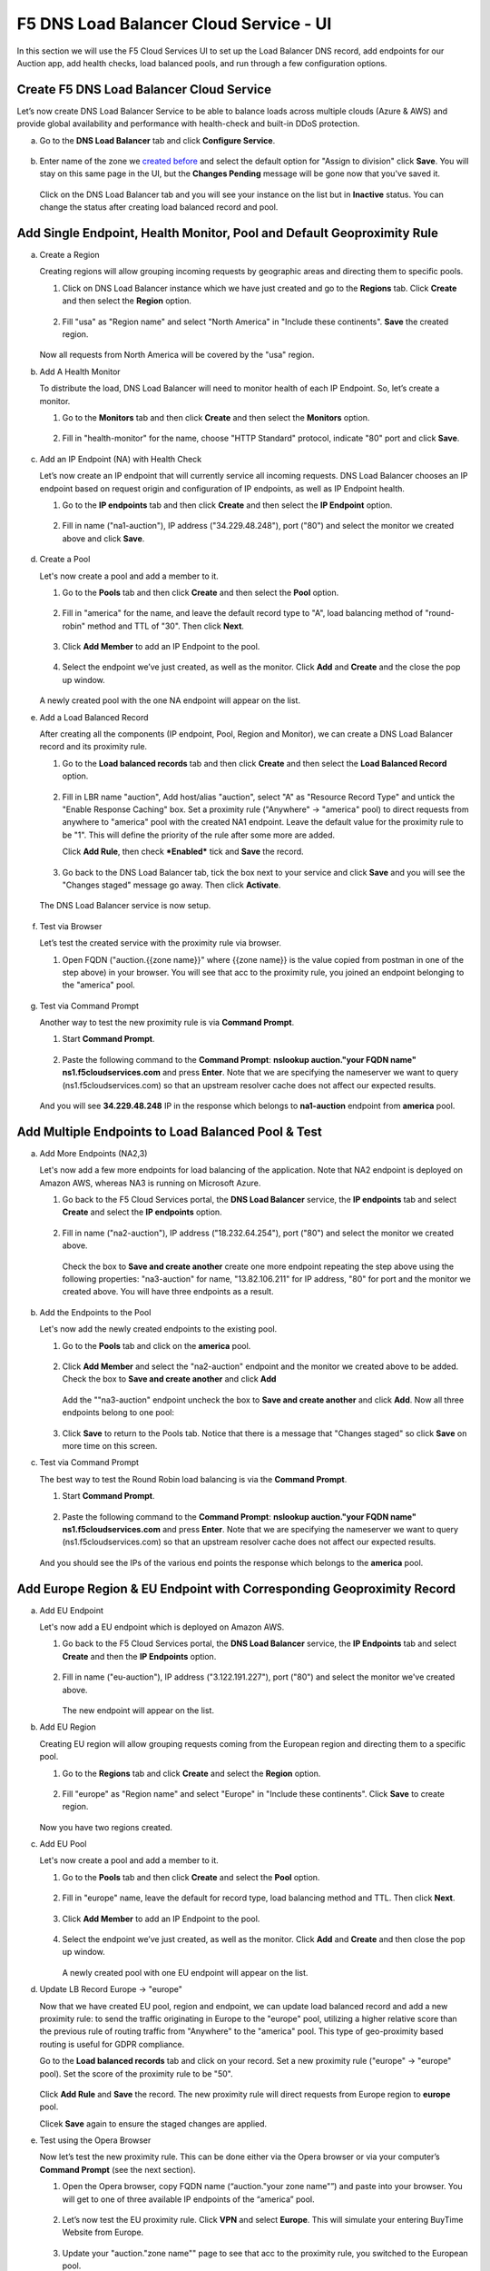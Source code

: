 F5 DNS Load Balancer Cloud Service - UI
=======================================

In this section we will use the F5 Cloud Services UI to set up the Load Balancer DNS record, add endpoints for our Auction app, add health checks, load balanced pools, and run through a few configuration options. 

Create F5 DNS Load Balancer Cloud Service
-----------------------------------------

Let’s now create DNS Load Balancer Service to be able to balance loads across multiple clouds (Azure & AWS) and provide global availability and performance with health-check and built-in DDoS protection. 

a. Go to the **DNS Load Balancer** tab and click **Configure Service**. 

   .. figure:: ../_figures/16_updated.png 

#. Enter name of the zone we `created before <#zone-name>`_ and select the default option for "Assign to division" click **Save**. You will stay on this same page in the UI, but the **Changes Pending** message will be gone now that you've saved it. 

   .. figure:: ../_figures/27.jpg 

   .. figure:: ../_figures/17_updated.png 
   
   Click on the DNS Load Balancer tab and you will see your instance on the list but in **Inactive** status. You can change the status after creating load balanced record and pool.

   .. figure:: ../_figures/17_B.png 

Add Single Endpoint, Health Monitor, Pool and Default Geoproximity Rule
-----------------------------------------------------------------------

a. Create a Region

   Creating regions will allow grouping incoming requests by geographic areas and directing them to specific pools.   

   1. Click on DNS Load Balancer instance which we have just created and go to the **Regions** tab. Click **Create** and then select the **Region** option.  
  
      .. figure:: ../_figures/18_updated.png 

   2. Fill "usa" as "Region name" and select "North America" in "Include these continents". **Save** the created region.  
  
      .. figure:: ../_figures/19_updated.png 
   
   Now all requests from North America will be covered by the "usa" region.  

#. Add A Health Monitor

   To distribute the load, DNS Load Balancer will need to monitor health of each IP Endpoint. So, let’s create a monitor.  

   1. Go to the **Monitors** tab and then click **Create** and then select the **Monitors** option. 

      .. figure:: ../_figures/20_updated.png 

   2. Fill in "health-monitor" for the name, choose "HTTP Standard" protocol, indicate "80" port and click **Save**.   

      .. figure:: ../_figures/21_updated.png 
   
#. Add an IP Endpoint (NA) with Health Check

   Let’s now create an IP endpoint that will currently service all incoming requests. DNS Load Balancer chooses an IP endpoint based on request origin and configuration of IP endpoints, as well as IP Endpoint health. 

   1. Go to the **IP endpoints** tab and then click **Create** and then select the **IP Endpoint** option. 
  
      .. figure:: ../_figures/22_updated.png 

   2. Fill in name ("na1-auction"), IP address ("34.229.48.248"), port ("80") and select the monitor we created above and click **Save**.  
  
      .. figure:: ../_figures/23_updated.png 
   
#. Create a Pool

   Let's now create a pool and add a member to it. 

   1. Go to the **Pools** tab and then click **Create** and then select the **Pool** option. 
  
      .. figure:: ../_figures/24_updated.png 

   2. Fill in "america" for the name, and leave the default record type to "A", load balancing method of "round-robin" method and TTL of "30". Then click **Next**.  
  
      .. figure:: ../_figures/25_updated.png 

   3. Click **Add Member** to add an IP Endpoint to the pool. 
  
      .. figure:: ../_figures/26_updated.png 

   4. Select the endpoint we’ve just created, as well as the monitor. Click **Add** and **Create** and the close the pop up window.   
  
      .. figure:: ../_figures/56_updated.png 
  
   A newly created pool with the one NA endpoint will appear on the list.    

#. Add a Load Balanced Record

   After creating all the components (IP endpoint, Pool, Region and Monitor), we can create a DNS Load Balancer record and its proximity rule. 

   1. Go to the **Load balanced records** tab and then click **Create** and then select the **Load Balanced Record** option.

      .. figure:: ../_figures/118_updated.png

   2. Fill in LBR name "auction", Add host/alias "auction", select "A" as "Resource Record Type" and untick the "Enable Response Caching" box. Set a proximity rule ("Anywhere" -> "america" pool) to direct requests from anywhere to "america" pool with the created NA1 endpoint. Leave the default value for the proximity rule to be "1". This will define the priority of the rule after some more are added.

      Click **Add Rule**, then check ***Enabled*** tick and **Save** the record.

      .. figure:: ../_figures/78_updated.png

   3. Go back to the DNS Load Balancer tab, tick the box next to your service and click **Save** and you will see the "Changes staged" message go away. Then click **Activate**.

      .. figure:: ../_figures/119_updated.png

   The DNS Load Balancer service is now setup.  

      .. figure:: ../_figures/119_B.png

#. Test via Browser 

   Let’s test the created service with the proximity rule via browser.  

   1. Open FQDN ("auction.{{zone name}}" where {{zone name}} is the value copied from postman in one of the step above) in your browser. You will see that acc to the proximity rule, you joined an endpoint belonging to the "america" pool. 

      .. figure:: ../_figures/29_updated2.png 

#. Test via Command Prompt 

   Another way to test the new proximity rule is via **Command Prompt**.   

   1. Start **Command Prompt**.  

      .. figure:: ../_figures/70.png 

   2. Paste the following command to the **Command Prompt**: **nslookup auction."your FQDN name" ns1.f5cloudservices.com** and press **Enter**. Note that we are specifying the nameserver we want to query (ns1.f5cloudservices.com) so that an upstream resolver cache does not affect our expected results.

      .. figure:: ../_figures/68_updated2.png 

   And you will see **34.229.48.248** IP in the response which belongs to **na1-auction** endpoint from **america** pool.  
  
Add Multiple Endpoints to Load Balanced Pool & Test
---------------------------------------------------

a. Add More Endpoints (NA2,3) 

   Let's now add a few more endpoints for load balancing of the application. Note that NA2 endpoint is deployed on Amazon AWS, whereas NA3 is running on Microsoft Azure. 

   1. Go back to the F5 Cloud Services portal, the **DNS Load Balancer** service, the **IP endpoints** tab and select **Create** and select the **IP endpoints** option. 
   
      .. figure:: ../_figures/92_updated.png 
   
   2. Fill in name ("na2-auction"), IP address ("18.232.64.254"), port ("80") and select the monitor we created above.
   
      .. figure:: ../_figures/93_updated.png 
   
      Check the box to **Save and create another** create one more endpoint repeating the step above using the following properties: "na3-auction" for name, "13.82.106.211" for IP address, "80" for port and the monitor we created above. You will have three endpoints as a result. 
   
      .. figure:: ../_figures/94_updated.png 
   
#. Add the Endpoints to the Pool

   Let's now add the newly created endpoints to the existing pool. 

   1. Go to the **Pools** tab and click on the **america** pool.
   
      .. figure:: ../_figures/95_updated.png
   
   2. Click **Add Member** and select the "na2-auction" endpoint and the monitor we created above to be added. Check the box to **Save and create another** and click **Add**
   
      .. figure:: ../_figures/96_updated2.png
   
      Add the ""na3-auction" endpoint uncheck the box to **Save and create another** and click **Add**. Now all three endpoints belong to one pool:
   
      .. figure:: ../_figures/97_updated2.png
   
   3. Click **Save** to return to the Pools tab. Notice that there is a message that "Changes staged" so click **Save** on more time on this screen. 

#. Test via Command Prompt 

   The best way to test the Round Robin load balancing is via the **Command Prompt**.   

   1. Start **Command Prompt**.  

      .. figure:: ../_figures/70.png 

   2. Paste the following command to the **Command Prompt**: **nslookup auction."your FQDN name" ns1.f5cloudservices.com** and press **Enter**. Note that we are specifying the nameserver we want to query (ns1.f5cloudservices.com) so that an upstream resolver cache does not affect our expected results.

      .. figure:: ../_figures/68_updated2.png TODO: update this screenshot with all 3 IP endpoints after NA3 is back online

   And you should see the IPs of the various end points the response which belongs to the **america** pool.  
  

Add Europe Region & EU Endpoint with Corresponding Geoproximity Record
----------------------------------------------------------------------

a. Add EU Endpoint

   Let's now add a EU endpoint which is deployed on Amazon AWS. 

   1. Go back to the F5 Cloud Services portal, the **DNS Load Balancer** service, the **IP Endpoints** tab and select **Create** and then the **IP Endpoints** option. 
   
      .. figure:: ../_figures/92.png 
   
   2. Fill in name ("eu-auction"), IP address ("3.122.191.227"), port ("80") and select the monitor we've created above.
   
      .. figure:: ../_figures/100_updated.png 
   
      The new endpoint will appear on the list.

#. Add EU Region

   Creating EU region will allow grouping requests coming from the European region and directing them to a specific pool.   

   1. Go to the **Regions** tab and click **Create** and select the **Region** option.  
  
      .. figure:: ../_figures/300_updated.png 

   2. Fill "europe" as "Region name" and select "Europe" in "Include these continents". Click **Save** to create region.  
  
      .. figure:: ../_figures/101.png 
   
   Now you have two regions created.

#. Add EU Pool

   Let's now create a pool and add a member to it. 

   1. Go to the **Pools** tab and then click **Create** and select the **Pool** option. 
  
      .. figure:: ../_figures/122_updated.png

   2. Fill in "europe" name, leave the default for record type, load balancing method and TTL. Then click **Next**.  
  
      .. figure:: ../_figures/102_updated.png 

   3. Click **Add Member** to add an IP Endpoint to the pool. 
  
      .. figure:: ../_figures/301_updated.png 

   4. Select the endpoint we’ve just created, as well as the monitor. Click **Add** and **Create** and then close the pop up window.   
  
      .. figure:: ../_figures/302_updated.png 
  
      A newly created pool with one EU endpoint will appear on the list.    

#. Update LB Record  Europe -> "europe"

   Now that we have created EU pool, region and endpoint, we can update load balanced record and add a new proximity rule: to send the traffic originating in Europe to the "europe" pool, utilizing a higher relative score than the previous rule of routing traffic from "Anywhere" to the "america" pool. This type of geo-proximity based routing is useful for GDPR compliance.  

   Go to the **Load balanced records** tab and click on your record. Set a new proximity rule ("europe" -> "europe" pool). Set the score of the proximity rule to be "50". 

   .. figure:: ../_figures/103_updated.png

   Click **Add Rule** and **Save** the record. The new proximity rule will direct requests from Europe region to **europe** pool. 

   Clicek **Save** again to ensure the staged changes are applied.

#. Test using the Opera Browser 

   Now let’s test the new proximity rule. This can be done either via the Opera browser or via your computer’s **Command Prompt** (see the next section).  

   1. Open the Opera browser, copy FQDN name (“auction."your zone name"”) and paste into your browser. You will get to one of three available IP endpoints of the “america” pool.

      .. figure:: ../_figures/50.png 

   2. Let’s now test the EU proximity rule. Click **VPN** and select **Europe**. This will simulate your entering BuyTime Website from Europe.

      .. figure:: ../_figures/8.png 

   3. Update your "auction."zone name"" page to see that acc to the proximity rule, you switched to the European pool. 

      .. figure:: ../_figures/9.png 

Duplicate Load Balanced Record using JSON through the UI  
--------------------------------------------------------

Let's now duplicate a load balanced record and its configuration in the existing Load-balancing service via the F5 Cloud Services portal. To do that, follow the step below: 

a. Get JSON

   Go to the **DNS Load Balancer** tab in the portal and click on your existing Load-balancing service. Open the **JSON configuration** tab and copy it.  

   .. figure:: ../_figures/82_updated.png 

#. Create New Load Balanced Service 

   Let's now create a new Load-balancing service via UI to copy the record to. To do that, you will first need to get “zone2”.  

   1. Go back to Postman and open **Get DNS Zone(lab)** request.  Copy "zone2" which is returned in its response.  

      .. figure:: ../_figures/84.png 

   2. Open any text editor (say, **Notepad**) and paste the **JSON configuration**. Replace the existing zone name with the "zone2" copied from the Postman in the step above:  

      .. figure:: ../_figures/83.png 

      A new JSON configuration with the properties copied from the existing zone is ready.  

   3. Return to the F5 Cloud Services portal and open the **DNS Load Balancer** tab. Click **Configure Service**. 

      .. figure:: ../_figures/85_updated.png 

      Paste "zone2" name which you copied in step 1 above and click **Create**.  

      .. figure:: ../_figures/86_updated.png 


#. Update JSON 

   Уou have just created a new Load-balancing service. Let’s configure it by duplicating the Load balanced record from the existing service.  

   Click on your newly created service and open the **JSON configuration** tab. Paste the JSON which you created in step b) 2. above and click **Save**.    

   .. figure:: ../_figures/87_updated.png 

   Go back to the newly created Load-balancing service to see the newly created record which is the copy of the original one.  

#. Go back to the DNS Load Balancer tab and activate the new DNS Load Balancer service by selecting **Activate** button:

   .. figure:: ../_figures/104_updated.png

   Status will be updated a few seconds later.

#. Test via Browser

   1. Open FQDN ("auction.{{zone-2 name}}" where {{zone-2 name}} is the value copied from postman in one of the step above) in your browser.

      .. figure:: ../_figures/123_updated.png

   2. You will see that acc to the proximity rule and pool members, you will get to endpoints belonging to the **closest** pool in a round-robin manner.

      .. figure:: ../_figures/106_updated.png
   
Delete DNS Load Balancer Service
--------------------------------

#. Go back to the F5 Cloud Services portal, the **DNS Load Balancer** tab, and click on your load-balancing service.  
   
   .. figure:: ../_figures/107.png
   
#. Tick the records and click **Delete**, then confirm your choice.
   
   .. figure:: ../_figures/108.png
